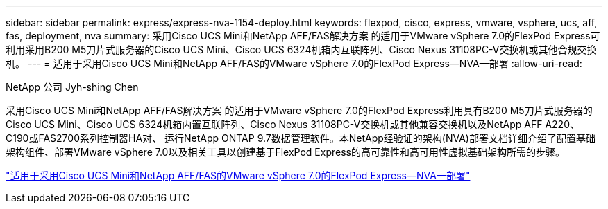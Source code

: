 ---
sidebar: sidebar 
permalink: express/express-nva-1154-deploy.html 
keywords: flexpod, cisco, express, vmware, vsphere, ucs, aff, fas, deployment, nva 
summary: 采用Cisco UCS Mini和NetApp AFF/FAS解决方案 的适用于VMware vSphere 7.0的FlexPod Express可利用采用B200 M5刀片式服务器的Cisco UCS Mini、Cisco UCS 6324机箱内互联阵列、Cisco Nexus 31108PC-V交换机或其他合规交换机。 
---
= 适用于采用Cisco UCS Mini和NetApp AFF/FAS的VMware vSphere 7.0的FlexPod Express—NVA—部署
:allow-uri-read: 


NetApp 公司 Jyh-shing Chen

采用Cisco UCS Mini和NetApp AFF/FAS解决方案 的适用于VMware vSphere 7.0的FlexPod Express利用具有B200 M5刀片式服务器的Cisco UCS Mini、Cisco UCS 6324机箱内置互联阵列、Cisco Nexus 31108PC-V交换机或其他兼容交换机以及NetApp AFF A220、C190或FAS2700系列控制器HA对、 运行NetApp ONTAP 9.7数据管理软件。本NetApp经验证的架构(NVA)部署文档详细介绍了配置基础架构组件、部署VMware vSphere 7.0以及相关工具以创建基于FlexPod Express的高可靠性和高可用性虚拟基础架构所需的步骤。

link:https://www.netapp.com/pdf.html?item=/media/21938-nva-1154-DEPLOY.pdf["适用于采用Cisco UCS Mini和NetApp AFF/FAS的VMware vSphere 7.0的FlexPod Express—NVA—部署"^]
